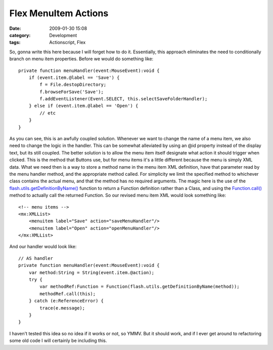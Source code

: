Flex MenuItem Actions
#####################
:date: 2009-01-30 15:08
:category: Development
:tags: Actionscript, Flex

So, gonna write this here because I will forget how to do it.
Essentially, this approach eliminates the need to conditionally branch
on menu item properties. Before we would do something like:

::

    private function menuHandler(event:MouseEvent):void {
        if (event.item.@label == 'Save') {
            f = File.destopDirectory;
            f.browseForSave('Save');
            f.addEventListener(Event.SELECT, this.selectSaveFolderHandler);
        } else if (event.item.@label == 'Open') {
            // etc
        }
    }

As you can see, this is an awfully coupled solution. Whenever we want to
change the name of a menu item, we also need to change the logic in the
handler. This can be somewhat alleviated by using an @id property
instead of the display text, but its still coupled. The better solution
is to allow the menu item itself designate what action it should trigger
when clicked. This is the method that Buttons use, but for menu items
it's a little different because the menu is simply XML data. What we
need then is a way to store a method name in the menu item XML
definition, have that parameter read by the menu handler method, and the
appropriate method called. For simplicity we limit the specified method
to whichever class contains the actual menu, and that the method has no
required arguments. The magic here is the use of the
`flash.utils.getDefinitionByName()`_ function to return a Function
definition rather than a Class, and using the `Function.call()`_ method
to actually call the returned Function. So our revised menu item XML
would look something like:

::

    <!-- menu items -->
    <mx:XMLList>
        <menuitem label="Save" action="saveMenuHandler"/>
        <menuitem label="Open" action="openMenuHandler"/>
    </mx:XMLList>

And our handler would look like:

::

    // AS handler
    private function menuHandler(event:MouseEvent):void {
        var method:String = String(event.item.@action);
        try {
            var methodRef:Function = Function(flash.utils.getDefinitionByName(method));
            methodRef.call(this);
        } catch (e:ReferenceError) {
            trace(e.message);
        }
    }

I haven't tested this idea so no idea if it works or not, so YMMV. But
it should work, and if I ever get around to refactoring some old code I
will certainly be including this.

.. _flash.utils.getDefinitionByName(): http://livedocs.adobe.com/flex/3/langref/flash/utils/package.html#getDefinitionByName()
.. _Function.call(): http://livedocs.adobe.com/flash/9.0/ActionScriptLangRefV3/Function.html#call()
